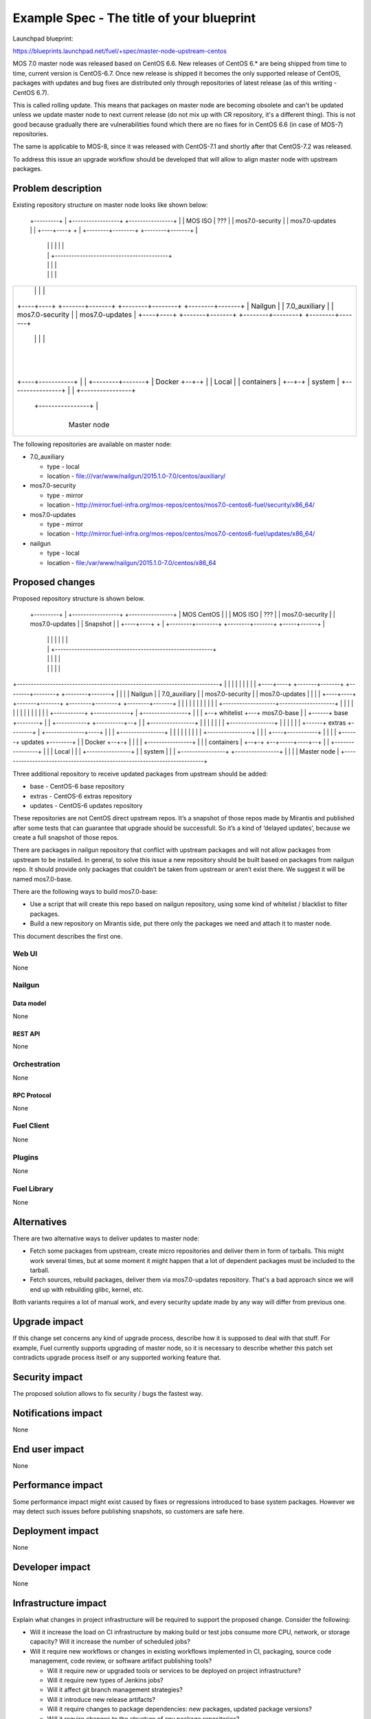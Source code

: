 ..
 This work is licensed under a Creative Commons Attribution 3.0 Unported
 License.

 http://creativecommons.org/licenses/by/3.0/legalcode

==========================================
Example Spec - The title of your blueprint
==========================================

Launchpad blueprint:

https://blueprints.launchpad.net/fuel/+spec/master-node-upstream-centos


MOS 7.0 master node was released based on CentOS 6.6. New releases of
CentOS 6.* are being shipped from time to time, current version is CentOS-6.7.
Once new release is shipped it becomes the only supported release of CentOS,
packages with updates and bug fixes are distributed only through repositories
of latest release (as of this writing - CentOS 6.7).

This is called rolling update. This means that packages on master node are
becoming obsolete and can't be updated unless we update master node to next
current release (do not mix up with CR repository, it's a different thing).
This is not good because gradually there are vulnerabilities found which there
are no fixes for in CentOS 6.6 (in case of MOS-7) repositories.

The same is applicable to MOS-8, since it was released with CentOS-7.1 and
shortly after that CentOS-7.2 was released.

To address this issue an upgrade workflow should be developed that will allow
to align master node with upstream packages.


--------------------
Problem description
--------------------

Existing repository structure on master node looks like shown below:

                                +-----------------------------------------+
                                |         mirror.fuel+infra.org           |
                                |                                         |
  +---------+                   | +-----------------+  +----------------+ |
  | MOS ISO |         ???       | | mos7.0-security |  | mos7.0-updates | |
  +----+----+          +        | +--------+--------+  +--------+-------+ |
       |               |        |          |                    |         |
       |               |        +-----------------------------------------+
       |               |                   |                    |
       |               |                   |                    |
+-------------------------------------------------------------------------+
|      |               |                   |                    |         |
| +----+----+  +-------+-------+  +--------+--------+  +--------+-------+ |
| | Nailgun |  | 7.0_auxiliary |  | mos7.0-security |  | mos7.0-updates | |
| +----+----+  +-------+-------+  +--------+--------+  +--------+-------+ |
|      |               |                   |                    |         |
|      +---------------+---------+---------+--------------------+         |
|                                |                                        |
|                                |                                        |
|      +--------------+----+-----+------------------------------+         |
|      |              |    |                                    |         |
| +----+-----------+  |    |                           +--------+-------+ |
| | Docker         +--+-+  |                           | Local          | |
| | containers     |    +--+-+                         | system         | |
| +----------------+    |    |                         +----------------+ |
|      +----------------+    |                                            |
|           +----------------+                                            |
|                                                                         |
|                            Master node                                  |
+-------------------------------------------------------------------------+

The following repositories are available on master node:

* 7.0_auxiliary

  * type - local

  * location - file:///var/www/nailgun/2015.1.0-7.0/centos/auxiliary/

* mos7.0-security

  * type - mirror

  * location - http://mirror.fuel-infra.org/mos-repos/centos/mos7.0-centos6-fuel/security/x86_64/

* mos7.0-updates

  * type - mirror

  * location - http://mirror.fuel-infra.org/mos-repos/centos/mos7.0-centos6-fuel/updates/x86_64/

* nailgun

  * type - local

  * location - file:/var/www/nailgun/2015.1.0-7.0/centos/x86_64


----------------
Proposed changes
----------------

Proposed repository structure is shown below.

                                +---------------------------------------------------------+
                                |         mirror.fuel+infra.org                           |
                                |                                          +------------+ |
  +---------+                   | +-----------------+  +----------------+  | MOS CentOS | |
  | MOS ISO |         ???       | | mos7.0-security |  | mos7.0-updates |  | Snapshot   | |
  +----+----+          +        | +--------+--------+  +--------+-------+  +-----+------+ |
       |               |        |          |                    |                |        |
       |               |        +---------------------------------------------------------+
       |               |                   |                    |                |
       |               |                   |                    |                |
+-------------------------------------------------------------------------+      |
|      |               |                   |                    |         |      |
| +----+----+  +-------+-------+  +--------+--------+  +--------+-------+ |      |
| | Nailgun |  | 7.0_auxiliary |  | mos7.0-security |  | mos7.0-updates | |      |
| +----+----+  +-------+-------+  +--------+--------+  +--------+-------+ |      |
|      |               |                   |                    |         |      |
|      |               +-------------------+--------------------+         |      |
|      |                                   |                              |      |
|      |                                   |                              |      |
|      |  +-----------+   +-------------+  |           +----------------+ |      |
|      +--+ whitelist +---+ mos7.0-base |  |    +------+   base         +--------+
|      |  +-----------+   +----------+--+  |    |      +----------------+ |      |
|      |                             |     |    |      +----------------+ |      |
|      |                             |     |    +------+   extras       +--------+
|      +--------------+----+         |     |    |      +----------------+ |      |
|      |              |    |         |     |    |      +----------------+ |      |
| +----+-----------+  |    |         |     |    +------+   updates      +--------+
| | Docker         +--+-+  |         |     |    |      +----------------+ |
| | containers     |    +--+-+    +--+-----+----+--+                      |
| +----------------+    |    |    | Local          |                      |
|      +----------------+    |    | system         |                      |
|           +----------------+    +----------------+                      |
|                                                                         |
|                            Master node                                  |
+-------------------------------------------------------------------------+

Three additional repository to receive updated packages from upstream should be
added:

* base - CentOS-6 base repository

* extras - CentOS-6 extras repository

* updates - CentOS-6 updates repository

These repositories are not CentOS direct upstream repos. It’s a snapshot of
those repos made by Mirantis and published after some tests that can guarantee
that upgrade should be successfull. So it’s a kind of ‘delayed updates’,
because we create a full snapshot of those repos.

There are packages in nailgun repository that conflict with upstream packages
and will not allow packages from upstream to be installed. In general, to solve
this issue a new repository should be built based on packages from nailgun repo.
It should provide only packages that couldn’t be taken from upstream or aren’t
exist there. We suggest it will be named mos7.0-base.

There are the following ways to build mos7.0-base:

* Use a script that will create this repo based on nailgun repository,
  using some kind of whitelist / blacklist to filter packages.

* Build a new repository on Mirantis side, put there only the packages we need
  and attach it to master node.

This document describes the first one.


Web UI
======

None


Nailgun
=======


Data model
----------

None


REST API
--------

None


Orchestration
=============

None


RPC Protocol
------------

None


Fuel Client
===========

None


Plugins
=======

None


Fuel Library
============

None


------------
Alternatives
------------

There are two alternative ways to deliver updates to master node:

* Fetch some packages from upstream, create micro repositories and deliver
  them in form of tarballs. This might work several times, but at some moment
  it might happen that a lot of dependent packages must be included to the
  tarball.

* Fetch sources, rebuild packages, deliver them via mos7.0-updates repository.
  That's a bad approach since we will end up with rebuilding glibc, kernel, etc.

Both variants requires a lot of manual work, and every security update made
by any way will differ from previous one.


--------------
Upgrade impact
--------------

If this change set concerns any kind of upgrade process, describe how it is
supposed to deal with that stuff. For example, Fuel currently supports
upgrading of master node, so it is necessary to describe whether this patch
set contradicts upgrade process itself or any supported working feature that.


---------------
Security impact
---------------

The proposed solution allows to fix security / bugs the fastest way.


--------------------
Notifications impact
--------------------

None


---------------
End user impact
---------------

None


------------------
Performance impact
------------------

Some performance impact might exist caused by fixes or regressions introduced
to base system packages. However we may detect such issues before publishing
snapshots, so customers are safe here.


-----------------
Deployment impact
-----------------

None


----------------
Developer impact
----------------

None


---------------------
Infrastructure impact
---------------------

Explain what changes in project infrastructure will be required to support the
proposed change. Consider the following:

* Will it increase the load on CI infrastructure by making build or test jobs
  consume more CPU, network, or storage capacity? Will it increase the number
  of scheduled jobs?

* Will it require new workflows or changes in existing workflows implemented in
  CI, packaging, source code management, code review, or software artifact
  publishing tools?

  * Will it require new or upgraded tools or services to be deployed on project
    infrastructure?

  * Will it require new types of Jenkins jobs?

  * Will it affect git branch management strategies?

  * Will it introduce new release artifacts?

  * Will it require changes to package dependencies: new packages, updated
    package versions?

  * Will it require changes to the structure of any package repositories?

* Will it require changes in build environments of any existing CI jobs? Would
  such changes be backwards compatible with previous Fuel releases currently
  supported by project infrastructure?


--------------------
Documentation impact
--------------------

What is the impact on the docs team of this change? Some changes might require
donating resources to the docs team to have the documentation updated. Don't
repeat details discussed above, but please reference them here.


--------------
Implementation
--------------

Assignee(s)
===========

Who is leading the writing of the code? Or is this a blueprint where you're
throwing it out there to see who picks it up?

If more than one person is working on the implementation, please designate the
primary author and contact.

Primary assignee:
  <launchpad-id or None>

Other contributors:
  <launchpad-id or None>

Mandatory design review:
  <launchpad-id or None>


Work Items
==========

Work items or tasks -- break the feature up into the things that need to be
done to implement it. Those parts might end up being done by different people,
but we're mostly trying to understand the timeline for implementation.


Dependencies
============

* Include specific references to specs and/or blueprints in fuel, or in other
  projects, that this one either depends on or is related to.

* If this requires functionality of another project that is not currently used
  by Fuel, document that fact.

* Does this feature require any new library dependencies or code otherwise not
  included in Fuel? Or does it depend on a specific version of library?


------------
Testing, QA
------------

Please discuss how the change will be tested. It is assumed that unit test
coverage will be added so that doesn't need to be mentioned explicitly.

This should include changes / enhancements to any of the integration
testing. Most often you need to indicate how you will test so that you can
prove that you did not adversely effect any of impacts sections above.

If there are firm reasons not to add any other tests, please indicate them.

After reading this section, it should be clear how you intend to confirm that
you change was implemented successfully and meets it's acceptance criteria
with minimal regressions.

Acceptance criteria
===================

Please specify clearly defined acceptance criteria for proposed changes.


----------
References
----------

Please add any useful references here. You are not required to have any
reference. Moreover, this specification should still make sense when your
references are unavailable. Examples of what you could include are:

* Links to mailing list or IRC discussions

* Links to relevant research, if appropriate

* Related specifications as appropriate

* Anything else you feel it is worthwhile to refer to
